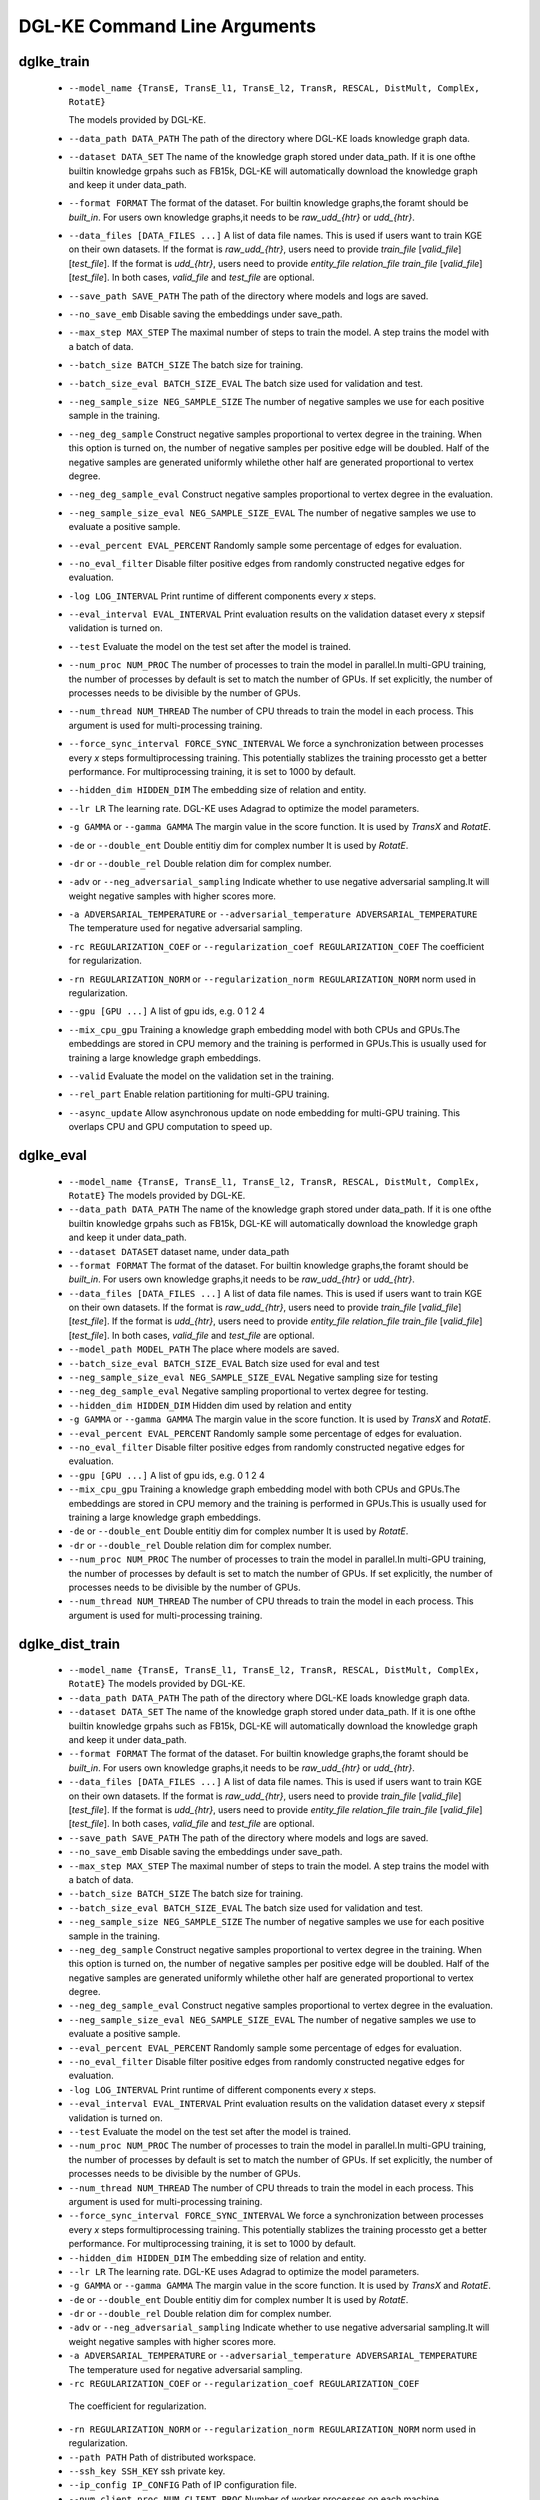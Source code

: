 DGL-KE Command Line Arguments
----------------------------------


dglke_train
^^^^^^^^^^^^

  - ``--model_name {TransE, TransE_l1, TransE_l2, TransR, RESCAL, DistMult, ComplEx, RotatE}``

    The models provided by DGL-KE.

  - ``--data_path DATA_PATH``
    The path of the directory where DGL-KE loads knowledge graph data.

  - ``--dataset DATA_SET``
    The name of the knowledge graph stored under data_path. If it is one ofthe builtin knowledge grpahs such as FB15k, DGL-KE will automatically download the knowledge graph and keep it under data_path.

  - ``--format FORMAT``
    The format of the dataset. For builtin knowledge graphs,the foramt should be *built_in*. For users own knowledge graphs,it needs to be *raw_udd_{htr}* or *udd_{htr}*.

  - ``--data_files [DATA_FILES ...]``
    A list of data file names. This is used if users want to train KGE on their own datasets. If the format is *raw_udd_{htr}*, users need to provide *train_file* [*valid_file*] [*test_file*]. If the format is *udd_{htr}*, users need to provide *entity_file* *relation_file* *train_file* [*valid_file*] [*test_file*]. In both cases, *valid_file* and *test_file* are optional.

  - ``--save_path SAVE_PATH``
    The path of the directory where models and logs are saved.

  - ``--no_save_emb``         
    Disable saving the embeddings under save_path.

  - ``--max_step MAX_STEP``   
    The maximal number of steps to train the model. A step trains the model with a batch of data.

  - ``--batch_size BATCH_SIZE``
    The batch size for training.

  - ``--batch_size_eval BATCH_SIZE_EVAL``
    The batch size used for validation and test.

  - ``--neg_sample_size NEG_SAMPLE_SIZE``
    The number of negative samples we use for each positive sample in the training.

  - ``--neg_deg_sample``
    Construct negative samples proportional to vertex degree in the training. When this option is turned on, the number of negative samples per positive edge will be doubled. Half of the negative samples are generated uniformly whilethe other half are generated proportional to vertex degree.

  - ``--neg_deg_sample_eval``
    Construct negative samples proportional to vertex degree in the evaluation.

  - ``--neg_sample_size_eval NEG_SAMPLE_SIZE_EVAL``
    The number of negative samples we use to evaluate a positive sample.

  - ``--eval_percent EVAL_PERCENT``
    Randomly sample some percentage of edges for evaluation.

  - ``--no_eval_filter`` 
    Disable filter positive edges from randomly constructed negative edges for evaluation.

  - ``-log LOG_INTERVAL``
    Print runtime of different components every *x* steps.

  - ``--eval_interval EVAL_INTERVAL``
    Print evaluation results on the validation dataset every *x* stepsif validation is turned on.

  - ``--test``
    Evaluate the model on the test set after the model is trained.

  - ``--num_proc NUM_PROC`` 
    The number of processes to train the model in parallel.In multi-GPU training, the number of processes by default is set to match the number of GPUs. If set explicitly, the number of processes needs to be divisible by the number of GPUs.

  - ``--num_thread NUM_THREAD``
    The number of CPU threads to train the model in each process. This argument is used for multi-processing training.

  - ``--force_sync_interval FORCE_SYNC_INTERVAL``
    We force a synchronization between processes every *x* steps formultiprocessing training. This potentially stablizes the training processto get a better performance. For multiprocessing training, it is set to 1000 by default.

  - ``--hidden_dim HIDDEN_DIM``
    The embedding size of relation and entity.

  - ``--lr LR``          
    The learning rate. DGL-KE uses Adagrad to optimize the model parameters.

  - ``-g GAMMA`` or ``--gamma GAMMA``
    The margin value in the score function. It is used by *TransX* and *RotatE*.

  - ``-de`` or ``--double_ent``
    Double entitiy dim for complex number It is used by *RotatE*.

  - ``-dr`` or ``--double_rel``
    Double relation dim for complex number.

  - ``-adv`` or ``--neg_adversarial_sampling``
    Indicate whether to use negative adversarial sampling.It will weight negative samples with higher scores more.

  - ``-a ADVERSARIAL_TEMPERATURE`` or ``--adversarial_temperature ADVERSARIAL_TEMPERATURE``
    The temperature used for negative adversarial sampling.

  - ``-rc REGULARIZATION_COEF`` or ``--regularization_coef REGULARIZATION_COEF``
    The coefficient for regularization.

  - ``-rn REGULARIZATION_NORM`` or ``--regularization_norm REGULARIZATION_NORM``
    norm used in regularization.

  - ``--gpu [GPU ...]``
    A list of gpu ids, e.g. 0 1 2 4

  - ``--mix_cpu_gpu``         
    Training a knowledge graph embedding model with both CPUs and GPUs.The embeddings are stored in CPU memory and the training is performed in GPUs.This is usually used for training a large knowledge graph embeddings.

  - ``--valid``               
    Evaluate the model on the validation set in the training.

  - ``--rel_part``         
    Enable relation partitioning for multi-GPU training.

  - ``--async_update``
    Allow asynchronous update on node embedding for multi-GPU training. This overlaps CPU and GPU computation to speed up.

dglke_eval
^^^^^^^^^^^^


  - ``--model_name {TransE, TransE_l1, TransE_l2, TransR, RESCAL, DistMult, ComplEx, RotatE}``
    The models provided by DGL-KE.

  - ``--data_path DATA_PATH``
    The name of the knowledge graph stored under data_path. If it is one ofthe builtin knowledge grpahs such as FB15k, DGL-KE will automatically download the knowledge graph and keep it under data_path.

  - ``--dataset DATASET``     
    dataset name, under data_path

  - ``--format FORMAT``
    The format of the dataset. For builtin knowledge graphs,the foramt should be *built_in*. For users own knowledge graphs,it needs to be *raw_udd_{htr}* or *udd_{htr}*.

  - ``--data_files [DATA_FILES ...]``
    A list of data file names. This is used if users want to train KGE on their own datasets. If the format is *raw_udd_{htr}*, users need to provide *train_file* [*valid_file*] [*test_file*]. If the format is *udd_{htr}*, users need to provide *entity_file* *relation_file* *train_file* [*valid_file*] [*test_file*]. In both cases, *valid_file* and *test_file* are optional.

  - ``--model_path MODEL_PATH``
    The place where models are saved.

  - ``--batch_size_eval BATCH_SIZE_EVAL``
    Batch size used for eval and test

  - ``--neg_sample_size_eval NEG_SAMPLE_SIZE_EVAL``
    Negative sampling size for testing

  - ``--neg_deg_sample_eval``
    Negative sampling proportional to vertex degree for testing.

  - ``--hidden_dim HIDDEN_DIM``
    Hidden dim used by relation and entity

  - ``-g GAMMA`` or ``--gamma GAMMA``
    The margin value in the score function. It is used by *TransX* and *RotatE*.

  - ``--eval_percent EVAL_PERCENT``
    Randomly sample some percentage of edges for evaluation.

  - ``--no_eval_filter`` 
    Disable filter positive edges from randomly constructed negative edges for evaluation.

  - ``--gpu [GPU ...]``
    A list of gpu ids, e.g. 0 1 2 4

  - ``--mix_cpu_gpu``         
    Training a knowledge graph embedding model with both CPUs and GPUs.The embeddings are stored in CPU memory and the training is performed in GPUs.This is usually used for training a large knowledge graph embeddings. 

  - ``-de`` or ``--double_ent``
    Double entitiy dim for complex number It is used by *RotatE*.

  - ``-dr`` or ``--double_rel``
    Double relation dim for complex number.

  - ``--num_proc NUM_PROC`` 
    The number of processes to train the model in parallel.In multi-GPU training, the number of processes by default is set to match the number of GPUs. If set explicitly, the number of processes needs to be divisible by the number of GPUs.

  - ``--num_thread NUM_THREAD``
    The number of CPU threads to train the model in each process. This argument is used for multi-processing training.


dglke_dist_train
^^^^^^^^^^^^^^^^^


  - ``--model_name {TransE, TransE_l1, TransE_l2, TransR, RESCAL, DistMult, ComplEx, RotatE}``
    The models provided by DGL-KE.

  - ``--data_path DATA_PATH``
    The path of the directory where DGL-KE loads knowledge graph data.

  - ``--dataset DATA_SET``
    The name of the knowledge graph stored under data_path. If it is one ofthe builtin knowledge grpahs such as FB15k, DGL-KE will automatically download the knowledge graph and keep it under data_path.

  - ``--format FORMAT``
    The format of the dataset. For builtin knowledge graphs,the foramt should be *built_in*. For users own knowledge graphs,it needs to be *raw_udd_{htr}* or *udd_{htr}*.

  - ``--data_files [DATA_FILES ...]``
    A list of data file names. This is used if users want to train KGE on their own datasets. If the format is *raw_udd_{htr}*, users need to provide *train_file* [*valid_file*] [*test_file*]. If the format is *udd_{htr}*, users need to provide *entity_file* *relation_file* *train_file* [*valid_file*] [*test_file*]. In both cases, *valid_file* and *test_file* are optional.

  - ``--save_path SAVE_PATH``
    The path of the directory where models and logs are saved.

  - ``--no_save_emb``         
    Disable saving the embeddings under save_path.

  - ``--max_step MAX_STEP``   
    The maximal number of steps to train the model. A step trains the model with a batch of data.

  - ``--batch_size BATCH_SIZE``
    The batch size for training.

  - ``--batch_size_eval BATCH_SIZE_EVAL``
    The batch size used for validation and test.

  - ``--neg_sample_size NEG_SAMPLE_SIZE``
    The number of negative samples we use for each positive sample in the training.

  - ``--neg_deg_sample``
    Construct negative samples proportional to vertex degree in the training. When this option is turned on, the number of negative samples per positive edge will be doubled. Half of the negative samples are generated uniformly whilethe other half are generated proportional to vertex degree.

  - ``--neg_deg_sample_eval``
    Construct negative samples proportional to vertex degree in the evaluation.

  - ``--neg_sample_size_eval NEG_SAMPLE_SIZE_EVAL``
    The number of negative samples we use to evaluate a positive sample.

  - ``--eval_percent EVAL_PERCENT``
    Randomly sample some percentage of edges for evaluation.

  - ``--no_eval_filter`` 
    Disable filter positive edges from randomly constructed negative edges for evaluation.

  - ``-log LOG_INTERVAL``
    Print runtime of different components every *x* steps.

  - ``--eval_interval EVAL_INTERVAL``
    Print evaluation results on the validation dataset every *x* stepsif validation is turned on.

  - ``--test``
    Evaluate the model on the test set after the model is trained.

  - ``--num_proc NUM_PROC`` 
    The number of processes to train the model in parallel.In multi-GPU training, the number of processes by default is set to match the number of GPUs. If set explicitly, the number of processes needs to be divisible by the number of GPUs.

  - ``--num_thread NUM_THREAD``
    The number of CPU threads to train the model in each process. This argument is used for multi-processing training.

  - ``--force_sync_interval FORCE_SYNC_INTERVAL``
    We force a synchronization between processes every *x* steps formultiprocessing training. This potentially stablizes the training processto get a better performance. For multiprocessing training, it is set to 1000 by default.

  - ``--hidden_dim HIDDEN_DIM``
    The embedding size of relation and entity.

  - ``--lr LR``          
    The learning rate. DGL-KE uses Adagrad to optimize the model parameters.

  - ``-g GAMMA`` or ``--gamma GAMMA``
    The margin value in the score function. It is used by *TransX* and *RotatE*.

  - ``-de`` or ``--double_ent``
    Double entitiy dim for complex number It is used by *RotatE*.

  - ``-dr`` or ``--double_rel``
    Double relation dim for complex number.

  - ``-adv`` or ``--neg_adversarial_sampling``
    Indicate whether to use negative adversarial sampling.It will weight negative samples with higher scores more.

  - ``-a ADVERSARIAL_TEMPERATURE`` or ``--adversarial_temperature ADVERSARIAL_TEMPERATURE``
    The temperature used for negative adversarial sampling.

  - ``-rc REGULARIZATION_COEF`` or ``--regularization_coef REGULARIZATION_COEF``
   The coefficient for regularization.

  - ``-rn REGULARIZATION_NORM`` or ``--regularization_norm REGULARIZATION_NORM``
    norm used in regularization.

  - ``--path PATH``
    Path of distributed workspace.

  - ``--ssh_key SSH_KEY``     
    ssh private key.

  - ``--ip_config IP_CONFIG``
    Path of IP configuration file.

  - ``--num_client_proc NUM_CLIENT_PROC``
    Number of worker processes on each machine.


dglke_partition
^^^^^^^^^^^^^^^

  - ``--data_path DATA_PATH``
    The name of the knowledge graph stored under data_path. If it is one ofthe builtin knowledge grpahs such as FB15k, DGL-KE will automatically download the knowledge graph and keep it under data_path.

  - ``--dataset DATA_SET``
    The name of the knowledge graph stored under data_path. If it is one ofthe builtin knowledge grpahs such as FB15k, DGL-KE will automatically download the knowledge graph and keep it under data_path.

  - ``--data_files [DATA_FILES ...]``
    A list of data file names. This is used if users want to train KGE on their own datasets. If the format is *raw_udd_{htr}*, users need to provide *train_file* [*valid_file*] [*test_file*]. If the format is *udd_{htr}*, users need to provide *entity_file* *relation_file* *train_file* [*valid_file*] [*test_file*]. In both cases, *valid_file* and *test_file* are optional.

  - ``--format FORMAT``
    The format of the dataset. For builtin knowledge graphs,the foramt should be *built_in*. For users own knowledge graphs,it needs to be *raw_udd_{htr}* or *udd_{htr}*.

  - ``-k NUM_PARTS`` or ``--num-parts NUM_PARTS``
    The number of partitions.

